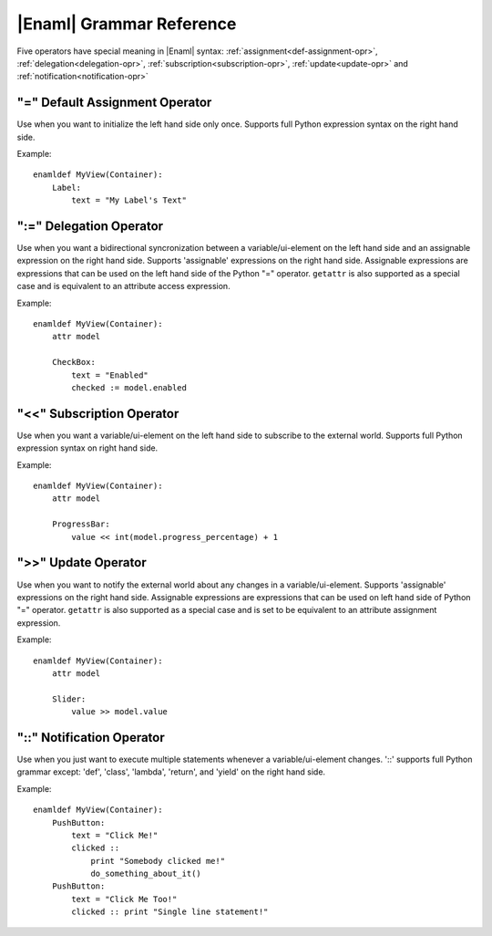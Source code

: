 .. _grammar-ref:

|Enaml| Grammar Reference
=========================

Five operators have special meaning in |Enaml| syntax:
:ref:`assignment<def-assignment-opr>`, :ref:`delegation<delegation-opr>`,
:ref:`subscription<subscription-opr>`, :ref:`update<update-opr>`
and :ref:`notification<notification-opr>`


.. _def-assignment-opr:

"\=" Default Assignment Operator
--------------------------------
Use when you want to initialize the left hand side only once. Supports full
Python expression syntax on the right hand side.

Example::

    enamldef MyView(Container):
        Label:
            text = "My Label's Text"


.. _delegation-opr:

":=" Delegation Operator
------------------------
Use when you want a bidirectional syncronization between a variable/ui-element
on the left hand side and an assignable expression on the right hand side.
Supports 'assignable' expressions on the right hand side. Assignable
expressions are expressions that can be used on the left hand side of the
Python "\=" operator. ``getattr`` is also supported as a special case and is
equivalent to an attribute access expression.

Example::

    enamldef MyView(Container):
        attr model

        CheckBox:
            text = "Enabled"
            checked := model.enabled


.. _subscription-opr:

"<<" Subscription Operator
--------------------------
Use when you want a variable/ui-element on the left hand side to subscribe to
the external world. Supports full Python expression syntax on right hand side.

Example::

    enamldef MyView(Container):
        attr model

        ProgressBar:
            value << int(model.progress_percentage) + 1


.. _update-opr:

">>" Update Operator
--------------------
Use when you want to notify the external world about any changes in a
variable/ui-element. Supports 'assignable' expressions on the right hand side.
Assignable expressions are expressions that can be used on left hand side of
Python "\=" operator. ``getattr`` is also supported as a special case and is
set to be equivalent to an attribute assignment expression.

Example::

    enamldef MyView(Container):
        attr model

        Slider:
            value >> model.value


.. _notification-opr:

"::" Notification Operator
--------------------------
Use when you just want to execute multiple statements whenever a
variable/ui-element changes. '::' supports full Python grammar except:
'def', 'class', 'lambda', 'return', and 'yield' on the right hand side.

Example::

    enamldef MyView(Container):
        PushButton:
            text = "Click Me!"
            clicked ::
                print "Somebody clicked me!"
                do_something_about_it()
        PushButton:
            text = "Click Me Too!"
            clicked :: print "Single line statement!"

